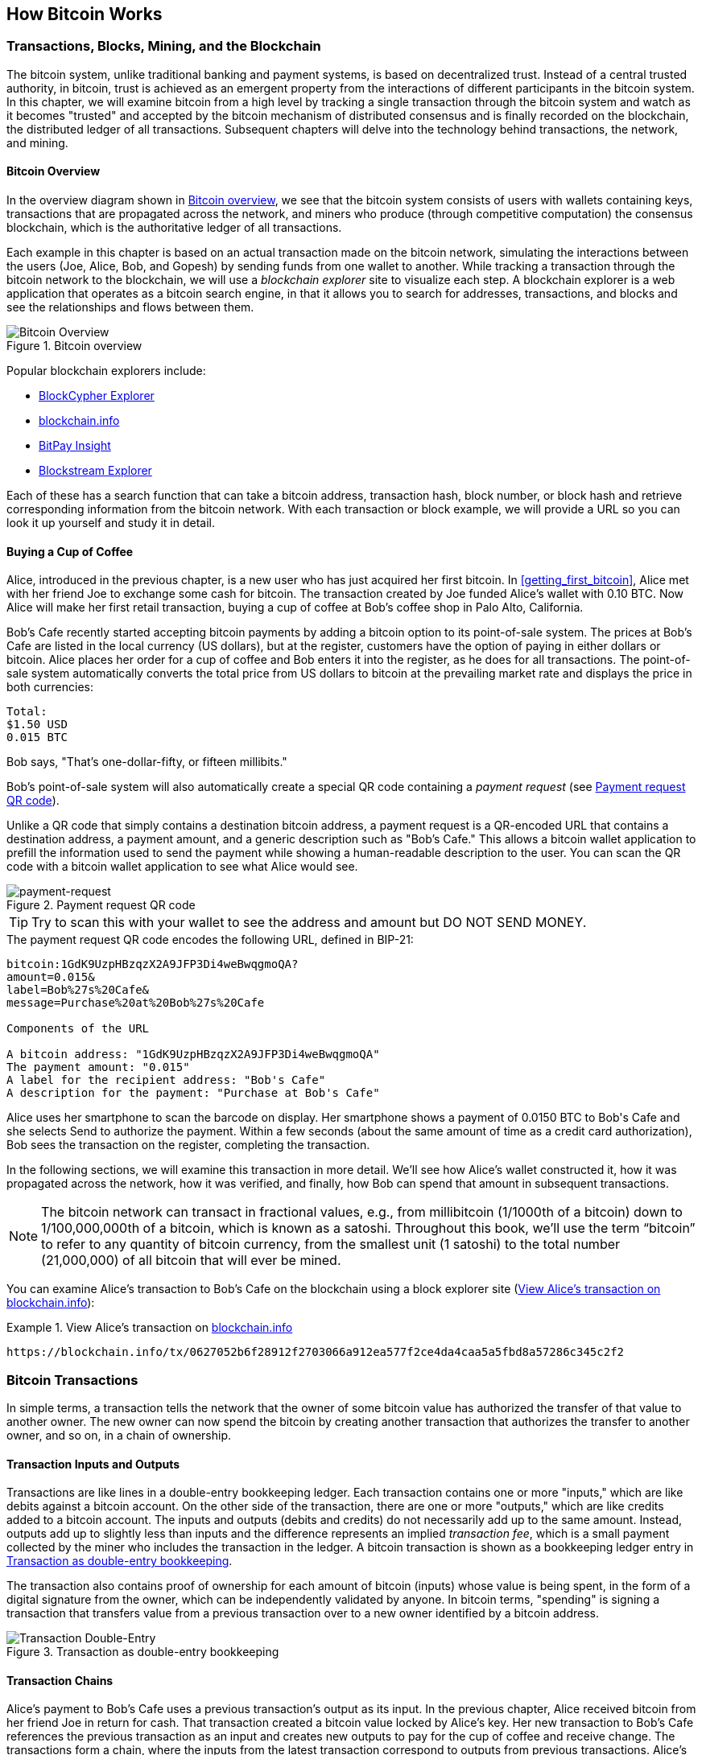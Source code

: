 [[ch02_bitcoin_overview]]
== How Bitcoin Works

=== Transactions, Blocks, Mining, and the Blockchain

((("bitcoin", "overview of", id="BCover02")))((("central trusted authority")))((("decentralized systems", "bitcoin overview", id="DCSover02")))The bitcoin system, unlike traditional banking and payment systems, is based on decentralized trust. Instead of a central trusted authority, in bitcoin, trust is achieved as an emergent property from the interactions of different participants in the bitcoin system. In this chapter, we will examine bitcoin from a high level by tracking a single transaction through the bitcoin system and watch as it becomes "trusted" and accepted by the bitcoin mechanism of distributed consensus and is finally recorded on the blockchain, the distributed ledger of all transactions. Subsequent chapters will delve into the technology behind transactions, the network, and mining.

==== Bitcoin Overview

In the overview diagram shown in <<bitcoin-overview>>, we see that the bitcoin system consists of users with wallets containing keys, transactions that are propagated across the network, and miners who produce (through competitive computation) the consensus blockchain, which is the authoritative ledger of all transactions.


((("blockchain explorer sites")))Each example in this chapter is based on an actual transaction made on the bitcoin network, simulating the interactions between the users (Joe, Alice, Bob, and Gopesh) by sending funds from one wallet to another. While tracking a transaction through the bitcoin network to the blockchain, we will use a _blockchain explorer_ site to visualize each step. A blockchain explorer is a web application that operates as a bitcoin search engine, in that it allows you to search for addresses, transactions, and blocks and see the relationships and flows between them.

[[bitcoin-overview]]
.Bitcoin overview
image::images/mbc2_0201.png["Bitcoin Overview"]

((("Bitcoin Block Explorer")))((("BlockCypher Explorer")))((("blockchain.info")))((("BitPay Insight")))Popular blockchain explorers include:

* https://live.blockcypher.com[BlockCypher Explorer]
* https://blockchain.info[blockchain.info]
* https://insight.bitpay.com[BitPay Insight]
* https://blockstream.info[Blockstream Explorer]

Each of these has a search function that can take a bitcoin address, transaction hash, block number, or block hash and retrieve corresponding information from the bitcoin network. With each transaction or block example, we will provide a URL so you can look it up yourself and study it in detail.


[[cup_of_coffee]]
==== Buying a Cup of Coffee

((("use cases", "buying coffee", id="UCcoffee02")))Alice, introduced in the previous chapter, is a new user who has just acquired her first bitcoin. In <<getting_first_bitcoin>>, Alice met with her friend Joe to exchange some cash for bitcoin. The transaction created by Joe funded Alice's wallet with 0.10 BTC. Now Alice will make her first retail transaction, buying a cup of coffee at Bob's coffee shop in Palo Alto, California.

((("exchange rates", "determining")))Bob's Cafe recently started accepting bitcoin payments by adding a bitcoin option to its point-of-sale system. The prices at Bob's Cafe are listed in the local currency (US dollars), but at the register, customers have the option of paying in either dollars or bitcoin. Alice places her order for a cup of coffee and Bob enters it into the register, as he does for all transactions.  The point-of-sale system automatically converts the total price from US dollars to bitcoin at the prevailing market rate and displays the price in both currencies:

----
Total:
$1.50 USD
0.015 BTC
----


((("millibits")))Bob says, "That's one-dollar-fifty, or fifteen millibits."

((("payment requests")))((("QR codes", "payment requests")))Bob's point-of-sale system will also automatically create a special QR code containing a _payment request_ (see <<payment-request-QR>>).

Unlike a QR code that simply contains a destination bitcoin address, a payment request is a QR-encoded URL that contains a destination address, a payment amount, and a generic description such as "Bob's Cafe." This allows a bitcoin wallet application to prefill the information used to send the payment while showing a human-readable description to the user. You can scan the QR code with a bitcoin wallet application to see what Alice would see.


[[payment-request-QR]]
.Payment request QR code
image::images/mbc2_0202.png["payment-request"]

[TIP]
====
((("QR codes", "warnings and cautions")))((("transactions", "warnings and cautions")))((("warnings and cautions", "avoid sending money to addresses appearing in book")))Try to scan this with your wallet to see the address and amount but DO NOT SEND MONEY.
====
[[payment-request-URL]]
.The payment request QR code encodes the following URL, defined in BIP-21:
----
bitcoin:1GdK9UzpHBzqzX2A9JFP3Di4weBwqgmoQA?
amount=0.015&
label=Bob%27s%20Cafe&
message=Purchase%20at%20Bob%27s%20Cafe

Components of the URL

A bitcoin address: "1GdK9UzpHBzqzX2A9JFP3Di4weBwqgmoQA"
The payment amount: "0.015"
A label for the recipient address: "Bob's Cafe"
A description for the payment: "Purchase at Bob's Cafe"
----

Alice uses her smartphone to scan the barcode on display. Her smartphone shows a payment of +0.0150 BTC+ to +Bob's Cafe+ and she selects Send to authorize the payment. Within a few seconds (about the same amount of time as a credit card authorization), Bob sees the transaction on the register, completing the transaction.

In the following sections, we will examine this transaction in more detail. We'll see how Alice's wallet constructed it, how it was propagated across the network, how it was verified, and finally, how Bob can spend that amount in subsequent transactions.

[NOTE]
====
((("fractional values")))((("milli-bitcoin")))((("satoshis")))The bitcoin network can transact in fractional values, e.g., from millibitcoin (1/1000th of a bitcoin) down to 1/100,000,000th of a bitcoin, which is known as a satoshi.  Throughout this book, we’ll use the term “bitcoin” to refer to any quantity of bitcoin currency, from the smallest unit (1 satoshi) to the total number (21,000,000) of all bitcoin that will ever be mined.
====

You can examine Alice's transaction to Bob's Cafe on the blockchain using a block explorer site (<<view_alice_transaction>>):

[[view_alice_transaction]]
.View Alice's transaction on https://blockchain.info/tx/0627052b6f28912f2703066a912ea577f2ce4da4caa5a5fbd8a57286c345c2f2[blockchain.info]
====
----
https://blockchain.info/tx/0627052b6f28912f2703066a912ea577f2ce4da4caa5a5fbd8a57286c345c2f2
----
====

=== Bitcoin Transactions

((("transactions", "defined")))In simple terms, a transaction tells the network that the owner of some bitcoin value has authorized the transfer of that value to another owner. The new owner can now spend the bitcoin by creating another transaction that authorizes the transfer to another owner, and so on, in a chain of ownership.

==== Transaction Inputs and Outputs

((("transactions", "overview of", id="Tover02")))((("outputs and inputs", "basics of")))Transactions are like lines in a double-entry bookkeeping ledger.  Each transaction contains one or more "inputs," which are like debits against a bitcoin account. On the other side of the transaction, there are one or more "outputs," which are like credits added to a bitcoin account. ((("fees", "transaction fees")))The inputs and outputs (debits and credits) do not necessarily add up to the same amount. Instead, outputs add up to slightly less than inputs and the difference represents an implied _transaction fee_, which is a small payment collected by the miner who includes the transaction in the ledger. A bitcoin transaction is shown as a bookkeeping ledger entry in <<transaction-double-entry>>.

The transaction also contains proof of ownership for each amount of bitcoin (inputs) whose value is being spent, in the form of a digital signature from the owner, which can be independently validated by anyone. ((("spending bitcoin", "defined")))In bitcoin terms, "spending" is signing a transaction that transfers value from a previous transaction over to a new owner identified by a bitcoin address.

[[transaction-double-entry]]
.Transaction as double-entry bookkeeping
image::images/mbc2_0203.png["Transaction Double-Entry"]

==== Transaction Chains

((("chain of transactions")))Alice's payment to Bob's Cafe uses a previous transaction's output as its input. In the previous chapter, Alice received bitcoin from her friend Joe in return for cash. That transaction created a bitcoin value locked by Alice's key. Her new transaction to Bob's Cafe references the previous transaction as an input and creates new outputs to pay for the cup of coffee and receive change. The transactions form a chain, where the inputs from the latest transaction correspond to outputs from previous transactions. Alice's key provides the signature that unlocks those previous transaction outputs, thereby proving to the bitcoin network that she owns the funds. She attaches the payment for coffee to Bob's address, thereby "encumbering" that output with the requirement that Bob produces a signature in order to spend that amount. This represents a transfer of value between Alice and Bob. This chain of transactions, from Joe to Alice to Bob, is illustrated in <<blockchain-mnemonic>>.

[[blockchain-mnemonic]]
.A chain of transactions, where the output of one transaction is the input of the next transaction
image::images/mbc2_0204.png["Transaction chain"]

==== Making Change

((("change, making")))((("change addresses")))((("addresses", "change addresses")))Many bitcoin transactions will include outputs that reference both an address of the new owner and an address of the current owner, called the _change_ address. This is because transaction inputs, like currency notes, cannot be divided. If you purchase a $5 US dollar item in a store but use a $20 US dollar bill to pay for the item, you expect to receive $15 US dollars in change. The same concept applies to bitcoin transaction inputs. If you purchased an item that costs 5 bitcoin but only had a 20 bitcoin input to use, you would send one output of 5 bitcoin to the store owner and one output of 15 bitcoin back to yourself as change (less any applicable transaction fee). Importantly, the change address does not have to be the same address as that of the input and for privacy reasons is often a new address from the owner's wallet.

Different wallets may use different strategies when aggregating inputs to make a payment requested by the user. They might aggregate many small inputs, or use one that is equal to or larger than the desired payment. Unless the wallet can aggregate inputs in such a way to exactly match the desired payment plus transaction fees, the wallet will need to generate some change. This is very similar to how people handle cash. If you always use the largest bill in your pocket, you will end up with a pocket full of loose change. If you only use the loose change, you'll always have only big bills. People subconsciously find a balance between these two extremes, and bitcoin wallet developers strive to program this balance.

((("transactions", "defined")))((("outputs and inputs", "defined")))((("inputs", see="outputs and inputs")))In summary, _transactions_ move value from _transaction inputs_ to _transaction outputs_. An input is a reference to a previous transaction's output, showing where the value is coming from. A transaction usually includes an output that directs a specific value to a new owner's bitcoin address and a change output back to the original owner. Outputs from one transaction can be used as inputs in a new transaction, thus creating a chain of ownership as the value is moved from owner to owner (see <<blockchain-mnemonic>>).

==== Common Transaction Forms

The most common form of transaction is a simple payment from one address to another, which often includes some "change" returned to the original owner. This type of transaction has one input and two outputs and is shown in <<transaction-common>>.

[[transaction-common]]
.Most common transaction
image::images/mbc2_0205.png["Common Transaction"]

Another common form of transaction is one that aggregates several inputs into a single output (see <<transaction-aggregating>>). This represents the real-world equivalent of exchanging a pile of coins and currency notes for a single larger note. Transactions like these are sometimes generated by wallet applications to clean up lots of smaller amounts that were received as change for payments.

[[transaction-aggregating]]
.Transaction aggregating funds
image::images/mbc2_0206.png["Aggregating Transaction"]

Finally, another transaction form that is seen often on the bitcoin ledger is a transaction that distributes one input to multiple outputs representing multiple recipients (see <<transaction-distributing>>). This type of transaction is sometimes used by commercial entities to distribute funds, such as when processing payroll payments to multiple employees.((("", startref="Tover02")))

[[transaction-distributing]]
.Transaction distributing funds
image::images/mbc2_0207.png["Distributing Transaction"]

=== Constructing a Transaction

((("transactions", "constructing", id="Tconstruct02")))((("wallets", "constructing transactions")))Alice's wallet application contains all the logic for selecting appropriate inputs and outputs to build a transaction to Alice's specification. Alice only needs to specify a destination and an amount, and the rest happens in the wallet application without her seeing the details. Importantly, a wallet application can construct transactions even if it is completely offline. Like writing a check at home and later sending it to the bank in an envelope, the transaction does not need to be constructed and signed while connected to the bitcoin network.

==== Getting the Right Inputs

((("outputs and inputs", "locating and tracking inputs")))Alice's wallet application will first have to find inputs that can pay the amount she wants to send to Bob. Most wallets keep track of all the available outputs belonging to addresses in the wallet. Therefore, Alice's wallet would contain a copy of the transaction output from Joe's transaction, which was created in exchange for cash (see <<getting_first_bitcoin>>). A bitcoin wallet application that runs as a full-node client actually contains a copy of every unspent output from every transaction in the blockchain. This allows a wallet to construct transaction inputs as well as quickly verify incoming transactions as having correct inputs. However, because a full-node client takes up a lot of disk space, most user wallets run "lightweight" clients that track only the user's own unspent outputs.

If the wallet application does not maintain a copy of unspent transaction outputs, it can query the bitcoin network to retrieve this information using a variety of APIs available by different providers or by asking a full-node using an application programming interface (API) call. <<example_2-2>> shows an API request, constructed as an HTTP GET command to a specific URL. This URL will return all the unspent transaction outputs for an address, giving any application the information it needs to construct transaction inputs for spending. We use the simple command-line HTTP client _cURL_ to retrieve the response.

[[example_2-2]]
.Look up all the unspent outputs for Alice's bitcoin address
====
[source,bash]
----
$ curl https://blockchain.info/unspent?active=1Cdid9KFAaatwczBwBttQcwXYCpvK8h7FK
----
====

[source,json]
----
{

	"unspent_outputs":[

		{
			"tx_hash":"186f9f998a5...2836dd734d2804fe65fa35779",
			"tx_index":104810202,
			"tx_output_n": 0,
			"script":"76a9147f9b1a7fb68d60c536c2fd8aeaa53a8f3cc025a888ac",
			"value": 10000000,
			"value_hex": "00989680",
			"confirmations":0
		}

	]
}
----


The response in <<example_2-2>> shows one unspent output (one that has not been redeemed yet) under the ownership of Alice's address +1Cdid9KFAaatwczBwBttQcwXYCpvK8h7FK+. The response includes the reference to the transaction in which this unspent output is contained (the payment from Joe) and its value in satoshis, at 10 million, equivalent to 0.10 bitcoin. With this information, Alice's wallet application can construct a transaction to transfer that value to new owner addresses.

[TIP]
====
View the https://www.blockchain.com/btc/tx/7957a35fe64f80d234d76d83a2a8f1a0d8149a41d81de548f0a65a8a999f6f18[transaction from Joe to Alice].
====

As you can see, Alice's wallet contains enough bitcoin in a single unspent output to pay for the cup of coffee. Had this not been the case, Alice's wallet application might have to "rummage" through a pile of smaller unspent outputs, like picking coins from a purse until it could find enough to pay for the coffee. In both cases, there might be a need to get some change back, which we will see in the next section, as the wallet application creates the transaction outputs (payments).


==== Creating the Outputs

((("outputs and inputs", "creating outputs")))A transaction output is created in the form of a script that creates an encumbrance on the value and can only be redeemed by the introduction of a solution to the script. In simpler terms, Alice's transaction output will contain a script that says something like, "This output is payable to whoever can present a signature from the key corresponding to Bob's address." Because only Bob has the wallet with the keys corresponding to that address, only Bob's wallet can present such a signature to redeem this output. Alice will therefore "encumber" the output value with a demand for a signature from Bob.

This transaction will also include a second output, because Alice's funds are in the form of a 0.10 BTC output, too much money for the 0.015 BTC cup of coffee. Alice will need 0.085 BTC in change. Alice's change payment is created by Alice's wallet as an output in the very same transaction as the payment to Bob. Essentially, Alice's wallet breaks her funds into two payments: one to Bob and one back to herself. She can then use (spend) the change output in a subsequent transaction.

Finally, for the transaction to be processed by the network in a timely fashion, Alice's wallet application will add a small fee. This is not explicit in the transaction; it is implied by the difference between inputs and outputs. If instead of taking 0.085 in change, Alice creates only 0.0845 as the second output, there will be 0.0005 BTC (half a millibitcoin) left over. The input's 0.10 BTC is not fully spent with the two outputs, because they will add up to less than 0.10. The resulting difference is the _transaction fee_ that is collected by the miner as a fee for validating and including the transaction in a block to be recorded on the blockchain.

The resulting transaction can be seen using a blockchain explorer web application, as shown in <<transaction-alice>>.

[[transaction-alice]]
[role="smallerseventyfive"]
.Alice's transaction to Bob's Cafe
image::images/mbc2_0208.png["Alice Coffee Transaction"]

[[transaction-alice-url]]
[TIP]
====
View the https://www.blockchain.com/btc/tx/0627052b6f28912f2703066a912ea577f2ce4da4caa5a5fbd8a57286c345c2f2[transaction from Alice to Bob's Cafe].
====

==== Adding the Transaction to the Ledger

The transaction created by Alice's wallet application is 258 bytes long and contains everything necessary to confirm ownership of the funds and assign new owners. Now, the transaction must be transmitted to the bitcoin network where it will become part of the blockchain. In the next section we will see how a transaction becomes part of a new block and how the block is "mined." Finally, we will see how the new block, once added to the blockchain, is increasingly trusted by the network as more blocks are added.

===== Transmitting the transaction

((("propagation", "process of")))Because the transaction contains all the information necessary to process, it does not matter how or where it is transmitted to the bitcoin network. The bitcoin network is a peer-to-peer network, with each bitcoin client participating by connecting to several other bitcoin clients. The purpose of the bitcoin network is to propagate transactions and blocks to all participants.

===== How it propagates

((("bitcoin nodes", "defined")))((("nodes", see="bitcoin nodes")))Any system, such as a server, desktop application, or wallet, that participates in the bitcoin network by "speaking" the bitcoin protocol is called a _bitcoin node_. Alice's wallet application can send the new transaction to any bitcoin node it is connected to over any type of connection: wired, WiFi, mobile, etc.  Her bitcoin wallet does not have to be connected to Bob's bitcoin wallet directly and she does not have to use the internet connection offered by the cafe, though both those options are possible, too. ((("propagation", "flooding technique")))((("flooding technique")))Any bitcoin node that receives a valid transaction it has not seen before will immediately forward it to all other nodes to which it is connected, a propagation technique known as _flooding_. Thus, the transaction rapidly propagates out across the peer-to-peer network, reaching a large percentage of the nodes within a few seconds.

===== Bob's view

If Bob's bitcoin wallet application is directly connected to Alice's wallet application, Bob's wallet application might be the first node to receive the transaction. However, even if Alice's wallet sends the transaction through other nodes, it will reach Bob's wallet within a few seconds. Bob's wallet will immediately identify Alice's transaction as an incoming payment because it contains outputs redeemable by Bob's keys. Bob's wallet application can also independently verify that the transaction is well formed, uses previously unspent outputs, and contains sufficient transaction fees to be included in the next block. At this point Bob can assume, with little risk, that the transaction will shortly be included in a block and confirmed.

[TIP]
====
((("confirmations", "of small-value transactions", secondary-sortas="small-value transactions")))A common misconception about bitcoin transactions is that they must be "confirmed" by waiting 10 minutes for a new block, or up to 60 minutes for a full six confirmations. Although confirmations ensure the transaction has been accepted by the whole network, such a delay is unnecessary for small-value items such as a cup of coffee. A merchant may accept a valid small-value transaction with no confirmations, with no more risk than a credit card payment made without an ID or a signature, as merchants routinely accept today.((("", startref="Tconstruct02")))
====

=== Bitcoin Mining

((("mining and consensus", "overview of", id="MACover02")))((("blockchain (the)", "overview of mining", id="BToverview02")))Alice's transaction is now propagated on the bitcoin network. It does not become part of the _blockchain_ until it is verified and included in a block by a process called _mining_. See <<mining>> for a detailed explanation.

The bitcoin system of trust is based on computation. Transactions are bundled into _blocks_, which require an enormous amount of computation to prove, but only a small amount of computation to verify as proven. The mining process serves two purposes in bitcoin:

* ((("mining and consensus", "consensus rules", "security provided by")))((("consensus", see="mining and consensus")))Mining nodes validate all transactions by reference to bitcoin's _consensus rules_. Therefore, mining provides security for bitcoin transactions by rejecting invalid or malformed transactions.
* Mining creates new bitcoin in each block, almost like a central bank printing new money. The amount of bitcoin created per block is limited and diminishes with time, following a fixed issuance schedule.


Mining achieves a fine balance between cost and reward. Mining uses electricity to solve a mathematical problem. A successful miner will collect a _reward_ in the form of new bitcoin and transaction fees. However, the reward will only be collected if the miner has correctly validated all the transactions, to the satisfaction of the rules of _consensus_. This delicate balance provides security for bitcoin without a central authority.

A good way to describe mining is like a giant competitive game of sudoku that resets every time someone finds a solution and whose difficulty automatically adjusts so that it takes approximately 10 minutes to find a solution. Imagine a giant sudoku puzzle, several thousand rows and columns in size. If I show you a completed puzzle you can verify it quite quickly. However, if the puzzle has a few squares filled and the rest are empty, it takes a lot of work to solve! The difficulty of the sudoku can be adjusted by changing its size (more or fewer rows and columns), but it can still be verified quite easily even if it is very large. The "puzzle" used in bitcoin is based on a cryptographic hash and exhibits similar characteristics: it is asymmetrically hard to solve but easy to verify, and its difficulty can be adjusted.

((("mining and consensus", "mining farms and pools")))In <<user-stories>>, we introduced ((("use cases", "mining for bitcoin")))Jing, an entrepreneur in Shanghai. Jing runs a _mining farm_, which is a business that runs thousands of specialized mining computers, competing for the reward. Every 10 minutes or so, Jing's mining computers compete against thousands of similar systems in a global race to find a solution to a block of transactions. ((("Proof-of-Work algorithm")))((("mining and consensus", "Proof-of-Work algorithm")))Finding such a solution, the so-called _Proof-of-Work_ (PoW), requires quadrillions of hashing operations per second across the entire bitcoin network. The algorithm for Proof-of-Work involves repeatedly hashing the header of the block and a random number with the SHA256 cryptographic algorithm until a solution matching a predetermined pattern emerges. The first miner to find such a solution wins the round of competition and publishes that block into the blockchain.

Jing started mining in 2010 using a very fast desktop computer to find a suitable Proof-of-Work for new blocks. As more miners started joining the bitcoin network, the difficulty of the problem increased rapidly. Soon, Jing and other miners upgraded to more specialized hardware, with high-end dedicated graphical processing units (GPUs), often used in gaming desktops or consoles. At the time of this writing, the difficulty is so high that it is profitable only to mine with ((("application-specific integrated circuits (ASIC)")))application-specific integrated circuits (ASIC), essentially hundreds of mining algorithms printed in hardware, running in parallel on a single silicon chip. ((("mining pools", "defined")))Jing's company also participates in a _mining pool_, which much like a lottery pool allows several participants to share their efforts and rewards. Jing's company now runs a warehouse containing thousands of  ASIC miners to mine for bitcoin 24 hours a day. The company pays its electricity costs by selling the bitcoin it is able to generate from mining, creating some income from the profits.

=== Mining Transactions in Blocks

((("blocks", "mining transactions in")))New transactions are constantly flowing into the network from user wallets and other applications. As these are seen by the bitcoin network nodes, they get added to a temporary pool of unverified transactions maintained by each node. As miners construct a new block, they add unverified transactions from this pool to the new block and then attempt to prove the validity of that new block, with the mining algorithm (Proof-of-Work). The process of mining is explained in detail in <<mining>>.

Transactions are added to the new block, prioritized by the highest-fee transactions first and a few other criteria. Each miner starts the process of mining a new block of transactions as soon as they receive the previous block from the network, knowing they have lost that previous round of competition. They immediately create a new block, fill it with transactions and the fingerprint of the previous block, and start calculating the Proof-of-Work for the new block. Each miner includes a special transaction in their block, one that pays their own bitcoin address the block reward (currently 6.25 newly created bitcoin) plus the sum of transaction fees from all the transactions included in the block. If they find a solution that makes that block valid, they "win" this reward because their successful block is added to the global blockchain and the reward transaction they included becomes spendable. ((("mining pools", "operation of")))Jing, who participates in a mining pool, has set up his software to create new blocks that assign the reward to a pool address. From there, a share of the reward is distributed to Jing and other miners in proportion to the amount of work they contributed in the last round.

((("candidate blocks")))((("blocks", "candidate blocks")))Alice's transaction was picked up by the network and included in the pool of unverified transactions. Once validated by the mining software it was included in a new block, called a _candidate block_, generated by Jing's mining pool. All the miners participating in that mining pool immediately start computing Proof-of-Work for the candidate block. Approximately five minutes after the transaction was first transmitted by Alice's wallet, one of Jing's ASIC miners found a solution for the candidate block and announced it to the network. Once other miners validated the winning block they started the race to generate the next block.

Jing's winning block became part of the blockchain as block #277316, containing 419 transactions, including Alice's transaction. The block containing Alice's transaction is counted as one "confirmation" of that transaction.

[TIP]
====
You can see the block that includes https://blockchain.info/btc/block/277316[Alice's transaction].
====

((("confirmations", "role in transactions")))Approximately 19 minutes later, a new block, #277317, is mined by another miner. Because this new block is built on top of block #277316 that contained Alice's transaction, it added even more computation to the blockchain, thereby strengthening the trust in those transactions. Each block mined on top of the one containing the transaction counts as an additional confirmation for Alice's transaction. As the blocks pile on top of each other, it becomes exponentially harder to reverse the transaction, thereby making it more and more trusted by the network.

((("genesis block")))((("blocks", "genesis block")))((("blockchain (the)", "genesis block")))In the diagram in <<block-alice1>>,  we can see block #277316, which contains Alice's transaction. Below it are 277,316 blocks (including block #0), linked to each other in a chain of blocks (blockchain) all the way back to block #0, known as the _genesis block_. Over time, as the "height" in blocks increases, so does the computation difficulty for each block and the chain as a whole. The blocks mined after the one that contains Alice's transaction act as further assurance, as they pile on more computation in a longer and longer chain. By convention, any block with more than six confirmations is considered irrevocable, because it would require an immense amount of computation to invalidate and recalculate six blocks. We will examine the process of mining and the way it builds trust in more detail in <<mining>>.((("", startref="BToverview02")))((("", startref="MACover02")))

[[block-alice1]]
.Alice's transaction included in block #277316
image::images/mbc2_0209.png["Alice's transaction included in a block"]

=== Spending the Transaction

((("spending bitcoin", "simplified-payment-verification (SPV)")))((("simplified-payment-verification (SPV)")))Now that Alice's transaction has been embedded in the blockchain as part of a block, it is part of the distributed ledger of bitcoin and visible to all bitcoin applications. Each bitcoin client can independently verify the transaction as valid and spendable. Full-node clients can track the source of the funds from the moment the bitcoin were first generated in a block, incrementally from transaction to transaction, until they reach Bob's address. Lightweight clients can do what is called a simplified payment verification (see <<spv_nodes>>) by confirming that the transaction is in the blockchain and has several blocks mined after it, thus providing assurance that the miners accepted it as valid.

Bob can now spend the output from this and other transactions. For example, Bob can pay a contractor or supplier by transferring value from Alice's coffee cup payment to these new owners. Most likely, Bob's bitcoin software will aggregate many small payments into a larger payment, perhaps concentrating all the day's bitcoin revenue into a single transaction. This would aggregate the various payments into a single output (and a single address). For a diagram of an aggregating transaction, see <<transaction-aggregating>>.

As Bob spends the payments received from Alice and other customers, he extends the chain of transactions. Let's assume that Bob pays his web designer Gopesh((("use cases", "offshore contract services"))) in Bangalore for a new web page. Now the chain of transactions will look like <<block-alice2>>.

[[block-alice2]]
.Alice's transaction as part of a transaction chain from Joe to Gopesh
image::images/mbc2_0210.png["Alice's transaction as part of a transaction chain"]

In this chapter, we saw how transactions build a chain that moves value from owner to owner. We also tracked Alice's transaction, from the moment it was created in her wallet, through the bitcoin network and to the miners who recorded it on the blockchain. In the rest of this book, we will examine the specific technologies behind wallets, addresses, signatures, transactions, the network, and finally mining.((("", startref="BCover02")))((("", startref="DCSover02"))) ((("", startref="UCcoffee02")))
